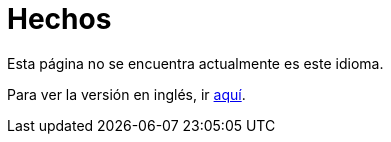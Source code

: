 :slug: hechos/
:eth: no

= Hechos

Esta página no se encuentra actualmente es este idioma.

Para ver la versión en inglés, ir link:../../en/facts/[aquí].
